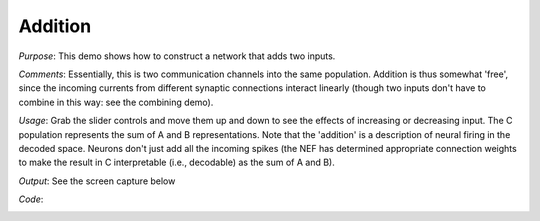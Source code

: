 Addition
============================
*Purpose*: This demo shows how to construct a network that adds two inputs.

*Comments*: Essentially, this is two communication channels into the same population.  Addition is thus somewhat 'free', since the incoming currents from different synaptic connections interact linearly (though two inputs don't have to combine in this way: see the combining demo).

*Usage*: Grab the slider controls and move them up and down to see the effects of increasing or decreasing input. The C population represents the sum of A and B representations.  Note that the 'addition' is a description of neural firing in the decoded space.  Neurons don't just add all the incoming spikes (the NEF has determined appropriate connection weights to make the result in C interpretable (i.e., decodable) as the sum of A and B).

*Output*: See the screen capture below

.. image:: images/addition.png

*Code*:
    .. literalinclude:: ../../dist-files/demo/addition.py


